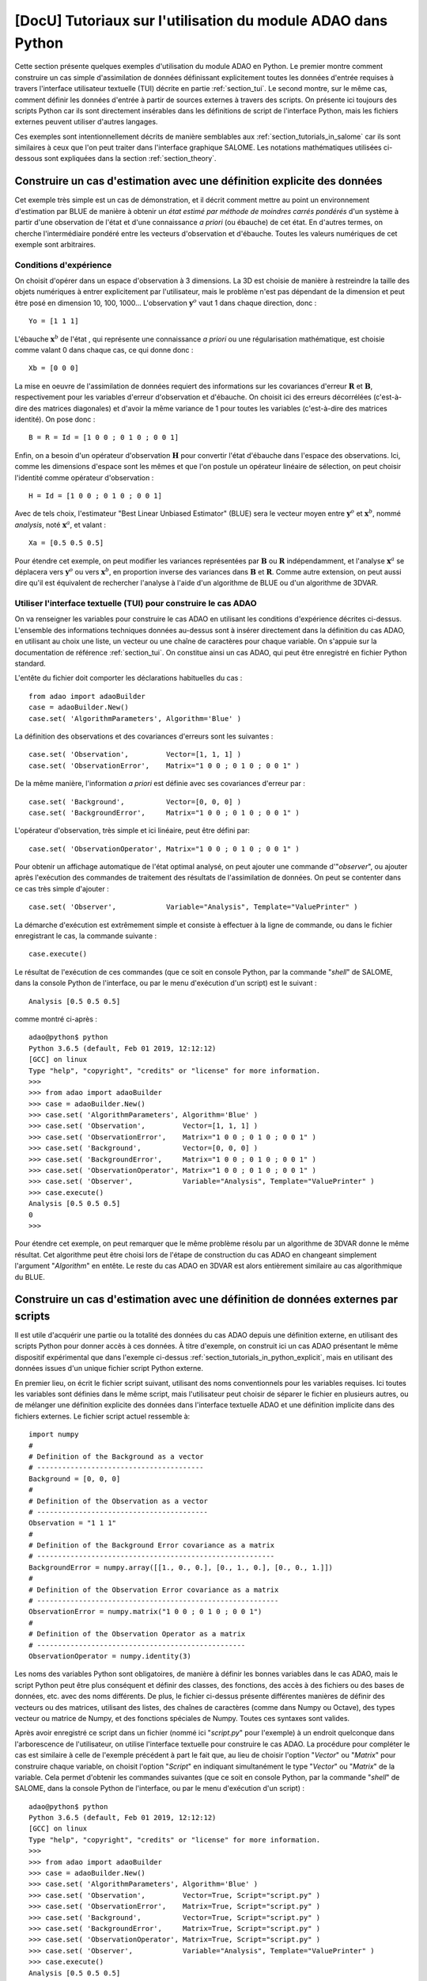 ..
   Copyright (C) 2008-2021 EDF R&D

   This file is part of SALOME ADAO module.

   This library is free software; you can redistribute it and/or
   modify it under the terms of the GNU Lesser General Public
   License as published by the Free Software Foundation; either
   version 2.1 of the License, or (at your option) any later version.

   This library is distributed in the hope that it will be useful,
   but WITHOUT ANY WARRANTY; without even the implied warranty of
   MERCHANTABILITY or FITNESS FOR A PARTICULAR PURPOSE.  See the GNU
   Lesser General Public License for more details.

   You should have received a copy of the GNU Lesser General Public
   License along with this library; if not, write to the Free Software
   Foundation, Inc., 59 Temple Place, Suite 330, Boston, MA  02111-1307 USA

   See http://www.salome-platform.org/ or email : webmaster.salome@opencascade.com

   Author: Jean-Philippe Argaud, jean-philippe.argaud@edf.fr, EDF R&D

.. _section_tutorials_in_python:

================================================================================
**[DocU]** Tutoriaux sur l'utilisation du module ADAO dans Python
================================================================================

Cette section présente quelques exemples d'utilisation du module ADAO en
Python. Le premier montre comment construire un cas simple d'assimilation de
données définissant explicitement toutes les données d'entrée requises à
travers l'interface utilisateur textuelle (TUI) décrite en partie
:ref:`section_tui`. Le second montre, sur le même cas, comment définir les
données d'entrée à partir de sources externes à travers des scripts. On
présente ici toujours des scripts Python car ils sont directement insérables
dans les définitions de script de l'interface Python, mais les fichiers
externes peuvent utiliser d'autres langages.

Ces exemples sont intentionnellement décrits de manière semblables aux
:ref:`section_tutorials_in_salome` car ils sont similaires à ceux que l'on peut
traiter dans l'interface graphique SALOME. Les notations mathématiques
utilisées ci-dessous sont expliquées dans la section :ref:`section_theory`.

.. _section_tutorials_in_python_explicit:

Construire un cas d'estimation avec une définition explicite des données
------------------------------------------------------------------------

Cet exemple très simple est un cas de démonstration, et il décrit comment
mettre au point un environnement d'estimation par BLUE de manière à obtenir un
*état estimé par méthode de moindres carrés pondérés* d'un système à partir
d'une observation de l'état et d'une connaissance *a priori* (ou ébauche) de
cet état. En d'autres termes, on cherche l'intermédiaire pondéré entre les
vecteurs d'observation et d'ébauche. Toutes les valeurs numériques de cet
exemple sont arbitraires.

Conditions d'expérience
+++++++++++++++++++++++

On choisit d'opérer dans un espace d'observation à 3 dimensions. La 3D est
choisie de manière à restreindre la taille des objets numériques à entrer
explicitement par l'utilisateur, mais le problème n'est pas dépendant de la
dimension et peut être posé en dimension 10, 100, 1000... L'observation
:math:`\mathbf{y}^o` vaut 1 dans chaque direction, donc :
::

    Yo = [1 1 1]

L'ébauche :math:`\mathbf{x}^b` de l'état , qui représente une connaissance *a
priori* ou une régularisation mathématique, est choisie comme valant 0 dans
chaque cas, ce qui donne donc :
::

    Xb = [0 0 0]

La mise en oeuvre de l'assimilation de données requiert des informations sur
les covariances d'erreur :math:`\mathbf{R}` et :math:`\mathbf{B}`,
respectivement pour les variables d'erreur d'observation et d'ébauche. On
choisit ici des erreurs décorrélées (c'est-à-dire des matrices diagonales) et
d'avoir la même variance de 1 pour toutes les variables (c'est-à-dire des
matrices identité). On pose donc :
::

    B = R = Id = [1 0 0 ; 0 1 0 ; 0 0 1]

Enfin, on a besoin d'un opérateur d'observation :math:`\mathbf{H}` pour
convertir l'état d'ébauche dans l'espace des observations. Ici, comme les
dimensions d'espace sont les mêmes et que l'on postule un opérateur linéaire de
sélection, on peut choisir l'identité comme opérateur d'observation :
::

    H = Id = [1 0 0 ; 0 1 0 ; 0 0 1]

Avec de tels choix, l'estimateur "Best Linear Unbiased Estimator" (BLUE) sera le
vecteur moyen entre :math:`\mathbf{y}^o` et :math:`\mathbf{x}^b`, nommé
*analysis*, noté :math:`\mathbf{x}^a`, et valant :
::

    Xa = [0.5 0.5 0.5]

Pour étendre cet exemple, on peut modifier les variances représentées par
:math:`\mathbf{B}` ou :math:`\mathbf{R}` indépendamment, et l'analyse
:math:`\mathbf{x}^a` se déplacera vers :math:`\mathbf{y}^o` ou vers
:math:`\mathbf{x}^b`, en proportion inverse des variances dans
:math:`\mathbf{B}` et :math:`\mathbf{R}`. Comme autre extension, on peut aussi
dire qu'il est équivalent de rechercher l'analyse à l'aide d'un algorithme de
BLUE ou d'un algorithme de 3DVAR.

Utiliser l'interface textuelle (TUI) pour construire le cas ADAO
++++++++++++++++++++++++++++++++++++++++++++++++++++++++++++++++

On va renseigner les variables pour construire le cas ADAO en utilisant les
conditions d'expérience décrites ci-dessus. L'ensemble des informations
techniques données au-dessus sont à insérer directement dans la définition du
cas ADAO, en utilisant au choix une liste, un vecteur ou une chaîne de
caractères pour chaque variable. On s'appuie sur la documentation de référence
:ref:`section_tui`. On constitue ainsi un cas ADAO, qui peut être enregistré en
fichier Python standard.

L'entête du fichier doit comporter les déclarations habituelles du cas :
::

    from adao import adaoBuilder
    case = adaoBuilder.New()
    case.set( 'AlgorithmParameters', Algorithm='Blue' )

La définition des observations et des covariances d'erreurs sont les suivantes :
::

    case.set( 'Observation',         Vector=[1, 1, 1] )
    case.set( 'ObservationError',    Matrix="1 0 0 ; 0 1 0 ; 0 0 1" )

De la même manière, l'information *a priori* est définie avec ses covariances
d'erreur par :
::

    case.set( 'Background',          Vector=[0, 0, 0] )
    case.set( 'BackgroundError',     Matrix="1 0 0 ; 0 1 0 ; 0 0 1" )

L'opérateur d'observation, très simple et ici linéaire, peut être défini par:
::

    case.set( 'ObservationOperator', Matrix="1 0 0 ; 0 1 0 ; 0 0 1" )

Pour obtenir un affichage automatique de l'état optimal analysé, on peut
ajouter une commande d'"*observer*", ou ajouter après l'exécution des commandes de
traitement des résultats de l'assimilation de données. On peut se contenter
dans ce cas très simple d'ajouter :
::

    case.set( 'Observer',            Variable="Analysis", Template="ValuePrinter" )

La démarche d'exécution est extrêmement simple et consiste à effectuer à la
ligne de commande, ou dans le fichier enregistrant le cas, la commande
suivante :
::

    case.execute()

Le résultat de l'exécution de ces commandes (que ce soit en console Python, par
la commande "*shell*" de SALOME, dans la console Python de l'interface, ou par
le menu d'exécution d'un script) est le suivant :
::

    Analysis [0.5 0.5 0.5]

comme montré ci-après :
::

    adao@python$ python
    Python 3.6.5 (default, Feb 01 2019, 12:12:12)
    [GCC] on linux
    Type "help", "copyright", "credits" or "license" for more information.
    >>>
    >>> from adao import adaoBuilder
    >>> case = adaoBuilder.New()
    >>> case.set( 'AlgorithmParameters', Algorithm='Blue' )
    >>> case.set( 'Observation',         Vector=[1, 1, 1] )
    >>> case.set( 'ObservationError',    Matrix="1 0 0 ; 0 1 0 ; 0 0 1" )
    >>> case.set( 'Background',          Vector=[0, 0, 0] )
    >>> case.set( 'BackgroundError',     Matrix="1 0 0 ; 0 1 0 ; 0 0 1" )
    >>> case.set( 'ObservationOperator', Matrix="1 0 0 ; 0 1 0 ; 0 0 1" )
    >>> case.set( 'Observer',            Variable="Analysis", Template="ValuePrinter" )
    >>> case.execute()
    Analysis [0.5 0.5 0.5]
    0
    >>>

Pour étendre cet exemple, on peut remarquer que le même problème résolu par un
algorithme de 3DVAR donne le même résultat. Cet algorithme peut être choisi
lors de l'étape de construction du cas ADAO en changeant simplement l'argument
"*Algorithm*" en entête. Le reste du cas ADAO en 3DVAR est alors entièrement
similaire au cas algorithmique du BLUE.

.. _section_tutorials_in_python_script:

Construire un cas d'estimation avec une définition de données externes par scripts
----------------------------------------------------------------------------------

Il est utile d'acquérir une partie ou la totalité des données du cas ADAO
depuis une définition externe, en utilisant des scripts Python pour donner
accès à ces données. À titre d'exemple, on construit ici un cas ADAO présentant
le même dispositif expérimental que dans l'exemple ci-dessus
:ref:`section_tutorials_in_python_explicit`, mais en utilisant des données
issues d'un unique fichier script Python externe.

En premier lieu, on écrit le fichier script suivant, utilisant des noms
conventionnels pour les variables requises. Ici toutes les variables sont
définies dans le même script, mais l'utilisateur peut choisir de séparer le
fichier en plusieurs autres, ou de mélanger une définition explicite des
données dans l'interface textuelle ADAO et une définition implicite dans des
fichiers externes. Le fichier script actuel ressemble à:
::

    import numpy
    #
    # Definition of the Background as a vector
    # ----------------------------------------
    Background = [0, 0, 0]
    #
    # Definition of the Observation as a vector
    # -----------------------------------------
    Observation = "1 1 1"
    #
    # Definition of the Background Error covariance as a matrix
    # ---------------------------------------------------------
    BackgroundError = numpy.array([[1., 0., 0.], [0., 1., 0.], [0., 0., 1.]])
    #
    # Definition of the Observation Error covariance as a matrix
    # ----------------------------------------------------------
    ObservationError = numpy.matrix("1 0 0 ; 0 1 0 ; 0 0 1")
    #
    # Definition of the Observation Operator as a matrix
    # --------------------------------------------------
    ObservationOperator = numpy.identity(3)

Les noms des variables Python sont obligatoires, de manière à définir les
bonnes variables dans le cas ADAO, mais le script Python peut être plus
conséquent et définir des classes, des fonctions, des accès à des fichiers ou
des bases de données, etc. avec des noms différents. De plus, le fichier
ci-dessus présente différentes manières de définir des vecteurs ou des
matrices, utilisant des listes, des chaînes de caractères (comme dans Numpy ou
Octave), des types vecteur ou matrice de Numpy, et des fonctions spéciales de
Numpy. Toutes ces syntaxes sont valides.

Après avoir enregistré ce script dans un fichier (nommé ici "*script.py*" pour
l'exemple) à un endroit quelconque dans l'arborescence de l'utilisateur, on
utilise l'interface textuelle pour construire le cas ADAO. La procédure pour
compléter le cas est similaire à celle de l'exemple précédent à part le fait
que, au lieu de choisir l'option "*Vector*" ou "*Matrix*" pour construire
chaque variable, on choisit l'option "*Script*" en indiquant simultanément le
type "*Vector*" ou "*Matrix*" de la variable. Cela permet d'obtenir les
commandes suivantes (que ce soit en console Python, par la commande "*shell*"
de SALOME, dans la console Python de l'interface, ou par le menu d'exécution
d'un script) :
::

    adao@python$ python
    Python 3.6.5 (default, Feb 01 2019, 12:12:12)
    [GCC] on linux
    Type "help", "copyright", "credits" or "license" for more information.
    >>>
    >>> from adao import adaoBuilder
    >>> case = adaoBuilder.New()
    >>> case.set( 'AlgorithmParameters', Algorithm='Blue' )
    >>> case.set( 'Observation',         Vector=True, Script="script.py" )
    >>> case.set( 'ObservationError',    Matrix=True, Script="script.py" )
    >>> case.set( 'Background',          Vector=True, Script="script.py" )
    >>> case.set( 'BackgroundError',     Matrix=True, Script="script.py" )
    >>> case.set( 'ObservationOperator', Matrix=True, Script="script.py" )
    >>> case.set( 'Observer',            Variable="Analysis", Template="ValuePrinter" )
    >>> case.execute()
    Analysis [0.5 0.5 0.5]
    0
    >>>

Les autres étapes et résultats sont exactement les mêmes que dans l'exemple
précédent :ref:`section_tutorials_in_python_explicit`.

Dans la pratique, cette démarche par scripts est la manière la plus facile pour
récupérer des informations depuis des calculs en ligne ou préalables, depuis des
fichiers statiques, depuis des bases de données ou des flux informatiques,
chacun pouvant être dans ou hors SALOME. Cela permet aussi de modifier aisément
des données d'entrée, par exemple à des fin de débogage ou pour des traitements
répétitifs, et c'est la méthode la plus polyvalente pour paramétrer les données
d'entrée. **Mais attention, la méthodologie par scripts n'est pas une procédure
"sûre", en ce sens que des données erronées ou des erreurs dans les calculs,
peuvent être directement introduites dans l'exécution du cas ADAO.
L'utilisateur doit vérifier avec attention le contenu de ses scripts.**
